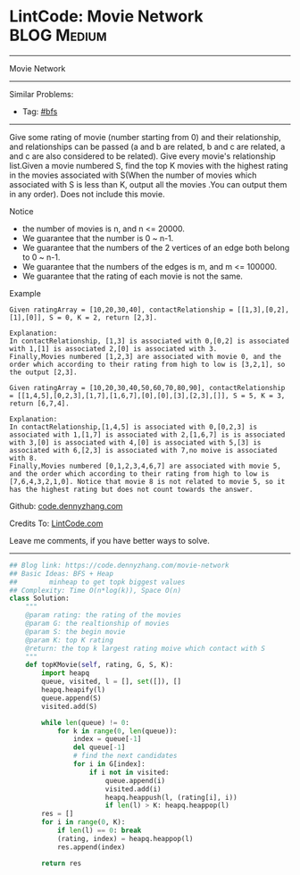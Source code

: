 * LintCode: Movie Network                                        :BLOG:Medium:
#+STARTUP: showeverything
#+OPTIONS: toc:nil \n:t ^:nil creator:nil d:nil
:PROPERTIES:
:type:     bfs
:END:
---------------------------------------------------------------------
Movie Network
---------------------------------------------------------------------
#+BEGIN_HTML
<a href="https://github.com/dennyzhang/code.dennyzhang.com/tree/master/problems/movie-network"><img align="right" width="200" height="183" src="https://www.dennyzhang.com/wp-content/uploads/denny/watermark/github.png" /></a>
#+END_HTML
Similar Problems:
- Tag: [[https://code.dennyzhang.com/review-bfs][#bfs]]
---------------------------------------------------------------------
Give some rating of movie (number starting from 0) and their relationship, and relationships can be passed (a and b are related, b and c are related, a and c are also considered to be related). Give every movie's relationship list.Given a movie numbered S, find the top K movies with the highest rating in the movies associated with S(When the number of movies which associated with S is less than K, output all the movies .You can output them in any order). Does not include this movie.

 Notice
- the number of movies is n, and n <= 20000.
- We guarantee that the number is 0 ~ n-1.
- We guarantee that the numbers of the 2 vertices of an edge both belong to 0 ~ n-1.
- We guarantee that the numbers of the edges is m, and m <= 100000.
- We guarantee that the rating of each movie is not the same.

Example
#+BEGIN_EXAMPLE
Given ratingArray = [10,20,30,40], contactRelationship = [[1,3],[0,2],[1],[0]], S = 0, K = 2, return [2,3].

Explanation:
In contactRelationship, [1,3] is associated with 0,[0,2] is associated with 1,[1] is associated 2,[0] is associated with 3.
Finally,Movies numbered [1,2,3] are associated with movie 0, and the order which according to their rating from high to low is [3,2,1], so the output [2,3].
#+END_EXAMPLE

#+BEGIN_EXAMPLE
Given ratingArray = [10,20,30,40,50,60,70,80,90], contactRelationship = [[1,4,5],[0,2,3],[1,7],[1,6,7],[0],[0],[3],[2,3],[]], S = 5, K = 3, return [6,7,4].

Explanation:
In contactRelationship,[1,4,5] is associated with 0,[0,2,3] is associated with 1,[1,7] is associated with 2,[1,6,7] is is associated with 3,[0] is associated with 4,[0] is associated with 5,[3] is associated with 6,[2,3] is associated with 7,no moive is associated with 8.
Finally,Movies numbered [0,1,2,3,4,6,7] are associated with movie 5, and the order which according to their rating from high to low is [7,6,4,3,2,1,0]. Notice that movie 8 is not related to movie 5, so it has the highest rating but does not count towards the answer.
#+END_EXAMPLE

Github: [[https://github.com/dennyzhang/code.dennyzhang.com/tree/master/problems/movie-network][code.dennyzhang.com]]

Credits To: [[http://www.lintcode.com/en/problem/movie-network/][LintCode.com]]

Leave me comments, if you have better ways to solve.
---------------------------------------------------------------------

#+BEGIN_SRC python
## Blog link: https://code.dennyzhang.com/movie-network
## Basic Ideas: BFS + Heap
##        minheap to get topk biggest values
## Complexity: Time O(n*log(k)), Space O(n)
class Solution:
    """
    @param rating: the rating of the movies
    @param G: the realtionship of movies
    @param S: the begin movie
    @param K: top K rating 
    @return: the top k largest rating moive which contact with S
    """
    def topKMovie(self, rating, G, S, K):
        import heapq
        queue, visited, l = [], set([]), []
        heapq.heapify(l)
        queue.append(S)
        visited.add(S)
        
        while len(queue) != 0:
            for k in range(0, len(queue)):
                index = queue[-1]
                del queue[-1]
                # find the next candidates
                for i in G[index]:
                    if i not in visited:
                        queue.append(i)
                        visited.add(i)
                        heapq.heappush(l, (rating[i], i))
                        if len(l) > K: heapq.heappop(l)
        res = []
        for i in range(0, K):
            if len(l) == 0: break
            (rating, index) = heapq.heappop(l)
            res.append(index)

        return res
#+END_SRC

#+BEGIN_HTML
<div style="overflow: hidden;">
<div style="float: left; padding: 5px"> <a href="https://www.linkedin.com/in/dennyzhang001"><img src="https://www.dennyzhang.com/wp-content/uploads/sns/linkedin.png" alt="linkedin" /></a></div>
<div style="float: left; padding: 5px"><a href="https://github.com/dennyzhang"><img src="https://www.dennyzhang.com/wp-content/uploads/sns/github.png" alt="github" /></a></div>
<div style="float: left; padding: 5px"><a href="https://www.dennyzhang.com/slack" target="_blank" rel="nofollow"><img src="https://www.dennyzhang.com/wp-content/uploads/sns/slack.png" alt="slack"/></a></div>
</div>
#+END_HTML
